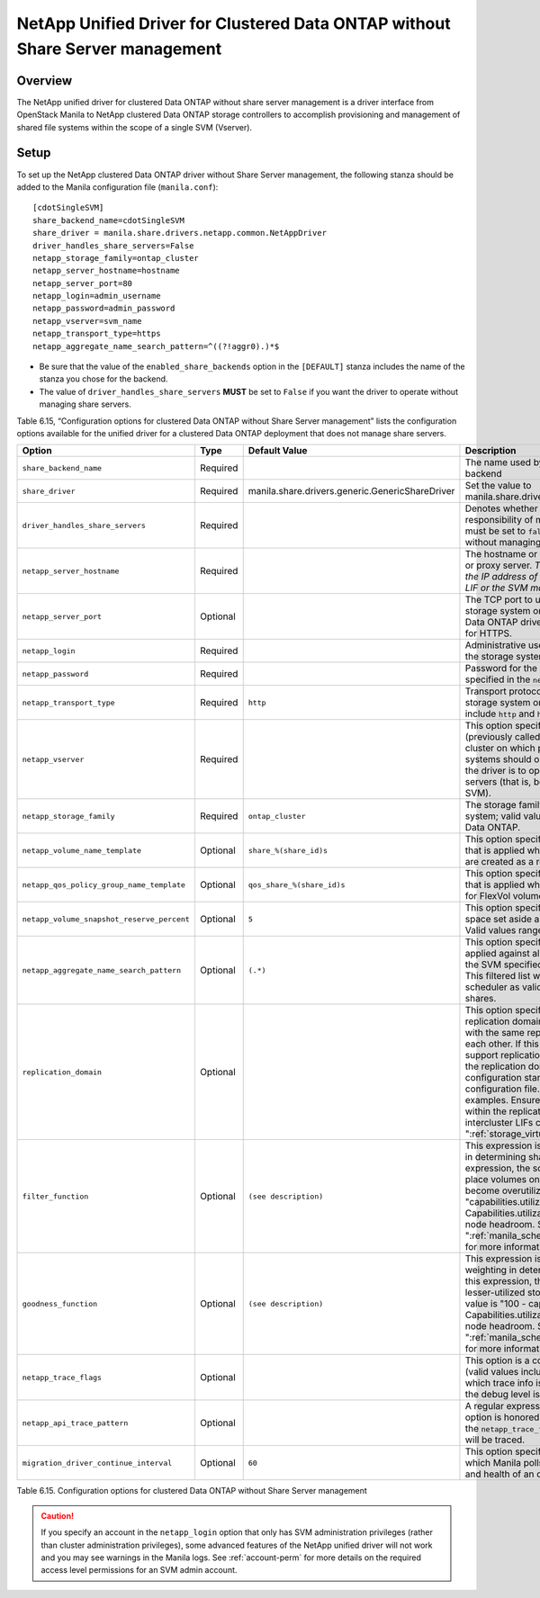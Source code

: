 .. _without-share:

NetApp Unified Driver for Clustered Data ONTAP without Share Server management
==============================================================================

Overview
--------

The NetApp unified driver for clustered Data ONTAP without share server
management is a driver interface from OpenStack Manila to NetApp
clustered Data ONTAP storage controllers to accomplish provisioning and
management of shared file systems within the scope of a single SVM
(Vserver).

Setup
-----

To set up the NetApp clustered Data ONTAP driver without Share Server
management, the following stanza should be added to the Manila
configuration file (``manila.conf``)::

    [cdotSingleSVM]
    share_backend_name=cdotSingleSVM
    share_driver = manila.share.drivers.netapp.common.NetAppDriver
    driver_handles_share_servers=False
    netapp_storage_family=ontap_cluster
    netapp_server_hostname=hostname
    netapp_server_port=80
    netapp_login=admin_username
    netapp_password=admin_password
    netapp_vserver=svm_name
    netapp_transport_type=https
    netapp_aggregate_name_search_pattern=^((?!aggr0).)*$

-  Be sure that the value of the ``enabled_share_backends`` option in
   the ``[DEFAULT]`` stanza includes the name of the stanza you chose
   for the backend.

-  The value of ``driver_handles_share_servers`` **MUST** be set to
   ``False`` if you want the driver to operate without managing share
   servers.

Table 6.15, “Configuration options for clustered Data ONTAP without Share Server management”
lists the configuration options available for the unified driver for a clustered
Data ONTAP deployment that does not manage share servers.

+----------------------------------------------+------------+---------------------------------------------------+-------------------------------------------------------------------------------------------------------------------------------------------------------------------------------------------------------------------------------------------------------------------------------------------------------------------------------------------------------------------------------------------------------------------------------------------------------------------------------------------------------------------------------------------------------------------------------------------------------------------------------------+
| Option                                       | Type       | Default Value                                     | Description                                                                                                                                                                                                                                                                                                                                                                                                                                                                                                                                                                                                                         |
+==============================================+============+===================================================+=====================================================================================================================================================================================================================================================================================================================================================================================================================================================================================================================================================================================================================================+
| ``share_backend_name``                       | Required   |                                                   | The name used by Manila to refer to the Manila backend                                                                                                                                                                                                                                                                                                                                                                                                                                                                                                                                                                              |
+----------------------------------------------+------------+---------------------------------------------------+-------------------------------------------------------------------------------------------------------------------------------------------------------------------------------------------------------------------------------------------------------------------------------------------------------------------------------------------------------------------------------------------------------------------------------------------------------------------------------------------------------------------------------------------------------------------------------------------------------------------------------------+
| ``share_driver``                             | Required   | manila.share.drivers.generic.GenericShareDriver   | Set the value to manila.share.drivers.netapp.common.NetAppDriver                                                                                                                                                                                                                                                                                                                                                                                                                                                                                                                                                                    |
+----------------------------------------------+------------+---------------------------------------------------+-------------------------------------------------------------------------------------------------------------------------------------------------------------------------------------------------------------------------------------------------------------------------------------------------------------------------------------------------------------------------------------------------------------------------------------------------------------------------------------------------------------------------------------------------------------------------------------------------------------------------------------+
| ``driver_handles_share_servers``             | Required   |                                                   | Denotes whether the driver should handle the responsibility of managing share servers. This must be set to ``false`` if the driver is to operate without managing share servers.                                                                                                                                                                                                                                                                                                                                                                                                                                                    |
+----------------------------------------------+------------+---------------------------------------------------+-------------------------------------------------------------------------------------------------------------------------------------------------------------------------------------------------------------------------------------------------------------------------------------------------------------------------------------------------------------------------------------------------------------------------------------------------------------------------------------------------------------------------------------------------------------------------------------------------------------------------------------+
| ``netapp_server_hostname``                   | Required   |                                                   | The hostname or IP address for the storage system or proxy server. *The value of this option should be the IP address of either the cluster management LIF or the SVM management LIF.*                                                                                                                                                                                                                                                                                                                                                                                                                                              |
+----------------------------------------------+------------+---------------------------------------------------+-------------------------------------------------------------------------------------------------------------------------------------------------------------------------------------------------------------------------------------------------------------------------------------------------------------------------------------------------------------------------------------------------------------------------------------------------------------------------------------------------------------------------------------------------------------------------------------------------------------------------------------+
| ``netapp_server_port``                       | Optional   |                                                   | The TCP port to use for communication with the storage system or proxy server. If not specified, Data ONTAP drivers will use 80 for HTTP and 443 for HTTPS.                                                                                                                                                                                                                                                                                                                                                                                                                                                                         |
+----------------------------------------------+------------+---------------------------------------------------+-------------------------------------------------------------------------------------------------------------------------------------------------------------------------------------------------------------------------------------------------------------------------------------------------------------------------------------------------------------------------------------------------------------------------------------------------------------------------------------------------------------------------------------------------------------------------------------------------------------------------------------+
| ``netapp_login``                             | Required   |                                                   | Administrative user account name used to access the storage system.                                                                                                                                                                                                                                                                                                                                                                                                                                                                                                                                                                 |
+----------------------------------------------+------------+---------------------------------------------------+-------------------------------------------------------------------------------------------------------------------------------------------------------------------------------------------------------------------------------------------------------------------------------------------------------------------------------------------------------------------------------------------------------------------------------------------------------------------------------------------------------------------------------------------------------------------------------------------------------------------------------------+
| ``netapp_password``                          | Required   |                                                   | Password for the administrative user account specified in the ``netapp_login`` option.                                                                                                                                                                                                                                                                                                                                                                                                                                                                                                                                              |
+----------------------------------------------+------------+---------------------------------------------------+-------------------------------------------------------------------------------------------------------------------------------------------------------------------------------------------------------------------------------------------------------------------------------------------------------------------------------------------------------------------------------------------------------------------------------------------------------------------------------------------------------------------------------------------------------------------------------------------------------------------------------------+
| ``netapp_transport_type``                    | Required   | ``http``                                          | Transport protocol for communicating with the storage system or proxy server. Valid options include ``http`` and ``https``.                                                                                                                                                                                                                                                                                                                                                                                                                                                                                                         |
+----------------------------------------------+------------+---------------------------------------------------+-------------------------------------------------------------------------------------------------------------------------------------------------------------------------------------------------------------------------------------------------------------------------------------------------------------------------------------------------------------------------------------------------------------------------------------------------------------------------------------------------------------------------------------------------------------------------------------------------------------------------------------+
| ``netapp_vserver``                           | Required   |                                                   | This option specifies the storage virtual machine (previously called a Vserver) name on the storage cluster on which provisioning of shared file systems should occur. This parameter is required if the driver is to operate without managing share servers (that is, be limited to the scope of a single SVM).                                                                                                                                                                                                                                                                                                                    |
+----------------------------------------------+------------+---------------------------------------------------+-------------------------------------------------------------------------------------------------------------------------------------------------------------------------------------------------------------------------------------------------------------------------------------------------------------------------------------------------------------------------------------------------------------------------------------------------------------------------------------------------------------------------------------------------------------------------------------------------------------------------------------+
| ``netapp_storage_family``                    | Required   | ``ontap_cluster``                                 | The storage family type used on the storage system; valid values are ``ontap_cluster`` for clustered Data ONTAP.                                                                                                                                                                                                                                                                                                                                                                                                                                                                                                                    |
+----------------------------------------------+------------+---------------------------------------------------+-------------------------------------------------------------------------------------------------------------------------------------------------------------------------------------------------------------------------------------------------------------------------------------------------------------------------------------------------------------------------------------------------------------------------------------------------------------------------------------------------------------------------------------------------------------------------------------------------------------------------------------+
| ``netapp_volume_name_template``              | Optional   | ``share_%(share_id)s``                            | This option specifies a string replacement template that is applied when naming FlexVol volumes that are created as a result of provisioning requests.                                                                                                                                                                                                                                                                                                                                                                                                                                                                              |
+----------------------------------------------+------------+---------------------------------------------------+-------------------------------------------------------------------------------------------------------------------------------------------------------------------------------------------------------------------------------------------------------------------------------------------------------------------------------------------------------------------------------------------------------------------------------------------------------------------------------------------------------------------------------------------------------------------------------------------------------------------------------------+
| ``netapp_qos_policy_group_name_template``    | Optional   | ``qos_share_%(share_id)s``                        | This option specifies a string replacement template that is applied when naming QoS policies created for FlexVol volumes created by Manila.                                                                                                                                                                                                                                                                                                                                                                                                                                                                                         |
+----------------------------------------------+------------+---------------------------------------------------+-------------------------------------------------------------------------------------------------------------------------------------------------------------------------------------------------------------------------------------------------------------------------------------------------------------------------------------------------------------------------------------------------------------------------------------------------------------------------------------------------------------------------------------------------------------------------------------------------------------------------------------+
| ``netapp_volume_snapshot_reserve_percent``   | Optional   | ``5``                                             | This option specifies the percentage of share space set aside as reserve for snapshot usage. Valid values range from 0 to 90.                                                                                                                                                                                                                                                                                                                                                                                                                                                                                                       |
+----------------------------------------------+------------+---------------------------------------------------+-------------------------------------------------------------------------------------------------------------------------------------------------------------------------------------------------------------------------------------------------------------------------------------------------------------------------------------------------------------------------------------------------------------------------------------------------------------------------------------------------------------------------------------------------------------------------------------------------------------------------------------+
| ``netapp_aggregate_name_search_pattern``     | Optional   | ``(.*)``                                          | This option specifies a regular expression that is applied against all available aggregates related to the SVM specified in the ``netapp_vserver`` option. This filtered list will be reported to the Manila scheduler as valid pools for provisioning new shares.                                                                                                                                                                                                                                                                                                                                                                  |
+----------------------------------------------+------------+---------------------------------------------------+-------------------------------------------------------------------------------------------------------------------------------------------------------------------------------------------------------------------------------------------------------------------------------------------------------------------------------------------------------------------------------------------------------------------------------------------------------------------------------------------------------------------------------------------------------------------------------------------------------------------------------------+
| ``replication_domain``                       | Optional   |                                                   | This option specifies a string to identify a replication domain. Manila will allow all backends with the same replication domain to replicate to each other. If this is left blank, the backend will not support replication. If provided, all backends within the replication domain should have their configuration stanzas included in the backends configuration file. See ":ref:`manila-conf-ex`" for examples. Ensure all ONTAP clusters and SVMs within the replication domain are peered and have intercluster LIFs configured. See ":ref:`storage_virtual_machine_considerations`"                                         |
+----------------------------------------------+------------+---------------------------------------------------+-------------------------------------------------------------------------------------------------------------------------------------------------------------------------------------------------------------------------------------------------------------------------------------------------------------------------------------------------------------------------------------------------------------------------------------------------------------------------------------------------------------------------------------------------------------------------------------------------------------------------------------+
| ``filter_function``                          | Optional   | ``(see description)``                             | This expression is used by the scheduler as a filter in determining share placement.  Using this expression, the scheduler is instructed to NOT place volumes on storage controllers that may become overutilized.  The default value is "capabilities.utilization < 70". Capabilities.utilization refers to ONTAP storage node headroom.   See ":ref:`manila_scheduling_and_resource_selection`" for more information on filters and weighers.                                                                                                                                                                                     |
+----------------------------------------------+------------+---------------------------------------------------+-------------------------------------------------------------------------------------------------------------------------------------------------------------------------------------------------------------------------------------------------------------------------------------------------------------------------------------------------------------------------------------------------------------------------------------------------------------------------------------------------------------------------------------------------------------------------------------------------------------------------------------+
| ``goodness_function``                        | Optional   | ``(see description)``                             | This expression is used by the scheduler to assign weighting in determining share placement.  Using this expression, the scheduler places shares on lesser-utilized storage controllers.  The default value is "100 - capabilities.utilization".  Capabilities.utilization refers to ONTAP storage node headroom.  See ":ref:`manila_scheduling_and_resource_selection`" for more information on filters and weighers.                                                                                                                                                                                                              |
+----------------------------------------------+------------+---------------------------------------------------+-------------------------------------------------------------------------------------------------------------------------------------------------------------------------------------------------------------------------------------------------------------------------------------------------------------------------------------------------------------------------------------------------------------------------------------------------------------------------------------------------------------------------------------------------------------------------------------------------------------------------------------+
| ``netapp_trace_flags``                       | Optional   |                                                   | This option is a comma-separated list of options (valid values include ``method`` and ``api``) that controls which trace info is written to the Manila logs when the debug level is set to ``True``.                                                                                                                                                                                                                                                                                                                                                                                                                                |
+----------------------------------------------+------------+---------------------------------------------------+-------------------------------------------------------------------------------------------------------------------------------------------------------------------------------------------------------------------------------------------------------------------------------------------------------------------------------------------------------------------------------------------------------------------------------------------------------------------------------------------------------------------------------------------------------------------------------------------------------------------------------------+
| ``netapp_api_trace_pattern``                 | Optional   |                                                   | A regular expression to limit the API tracing. This option is honored only if enabling ``api`` tracing  with the ``netapp_trace_flags`` option. By default,  all APIs will be traced.                                                                                                                                                                                                                                                                                                                                                                                                                                               | 
+----------------------------------------------+------------+---------------------------------------------------+-------------------------------------------------------------------------------------------------------------------------------------------------------------------------------------------------------------------------------------------------------------------------------------------------------------------------------------------------------------------------------------------------------------------------------------------------------------------------------------------------------------------------------------------------------------------------------------------------------------------------------------+
| ``migration_driver_continue_interval``       | Optional   | ``60``                                            | This option specifies the time interval in seconds at which Manila polls the backend for the progress and health of an ongoing migration.                                                                                                                                                                                                                                                                                                                                                                                                                                                                                           |
+----------------------------------------------+------------+---------------------------------------------------+-------------------------------------------------------------------------------------------------------------------------------------------------------------------------------------------------------------------------------------------------------------------------------------------------------------------------------------------------------------------------------------------------------------------------------------------------------------------------------------------------------------------------------------------------------------------------------------------------------------------------------------+

Table 6.15. Configuration options for clustered Data ONTAP without Share
Server management

.. caution::

   If you specify an account in the ``netapp_login`` option that only
   has SVM administration privileges (rather than cluster
   administration privileges), some advanced features of the NetApp
   unified driver will not work and you may see warnings in the Manila
   logs. See :ref:`account-perm`
   for more details on the required access level permissions for an SVM
   admin account.
